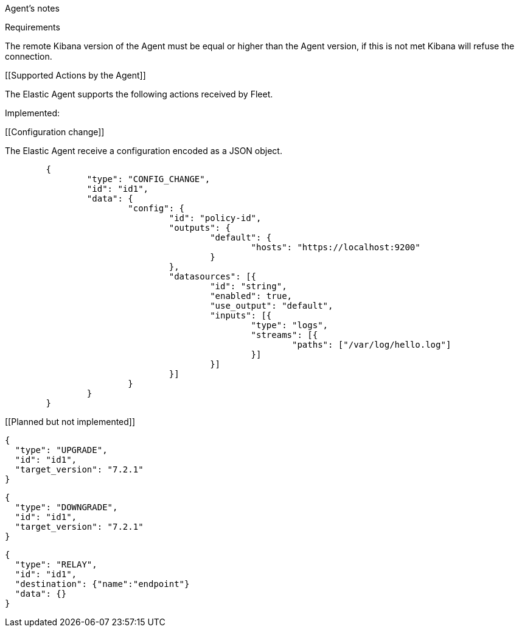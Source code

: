 Agent's notes


[[requirements]]
Requirements

The remote Kibana version of the Agent must be equal or higher than the Agent version, if this is not met
Kibana will refuse the connection.


[[Supported Actions by the Agent]]

The Elastic Agent supports the following actions received by Fleet.

Implemented:

[[Configuration change]]

The Elastic Agent receive a configuration encoded as a JSON object.

[source,json]
------------------------------------------------------------------------------
	{
		"type": "CONFIG_CHANGE",
		"id": "id1",
		"data": {
			"config": {
				"id": "policy-id",
				"outputs": {
					"default": {
						"hosts": "https://localhost:9200"
					}
				},
				"datasources": [{
					"id": "string",
					"enabled": true,
					"use_output": "default",
					"inputs": [{
						"type": "logs",
						"streams": [{
							"paths": ["/var/log/hello.log"]
						}]
					}]
				}]
			}
		}
	}
------------------------------------------------------------------------------

[[Planned but not implemented]]

[source,json]
------------------------------------------------------------------------------
{
  "type": "UPGRADE",
  "id": "id1",
  "target_version": "7.2.1"
}
------------------------------------------------------------------------------

[source,json]
------------------------------------------------------------------------------
{
  "type": "DOWNGRADE",
  "id": "id1",
  "target_version": "7.2.1"
}
------------------------------------------------------------------------------

[source,json]
------------------------------------------------------------------------------
{
  "type": "RELAY",
  "id": "id1",
  "destination": {"name":"endpoint"}
  "data": {}
}
------------------------------------------------------------------------------
